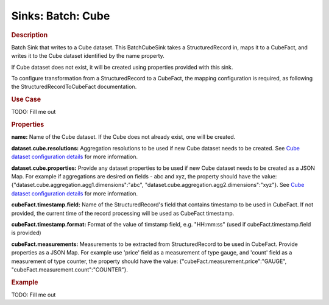 .. meta::
    :author: Cask Data, Inc.
    :copyright: Copyright © 2015 Cask Data, Inc.

==================
Sinks: Batch: Cube 
==================

.. rubric:: Description

Batch Sink that writes to a Cube dataset.
This BatchCubeSink takes a StructuredRecord in, maps it to a CubeFact, and writes it to
the Cube dataset identified by the name property.

If Cube dataset does not exist, it will be created using properties provided with this
sink.

To configure transformation from a StructuredRecord to a CubeFact, the mapping
configuration is required, as following the StructuredRecordToCubeFact documentation.

.. rubric:: Use Case

TODO: Fill me out

.. rubric:: Properties

**name:** Name of the Cube dataset. If the Cube does not already exist, one will be created.

**dataset.cube.resolutions:** Aggregation resolutions to be used if new Cube dataset needs to be created.
See `Cube dataset configuration details <http://docs.cask.co/cdap/current/en/developers-manual/building-blocks/datasets/cube.html#cube-configuration>`__ for more information.

**dataset.cube.properties:** Provide any dataset properties to be used if new Cube dataset
needs to be created as a JSON Map. For example if aggregations are desired on fields - abc and xyz, the
property should have the value: {"dataset.cube.aggregation.agg1.dimensions":"abc", "dataset.cube.aggregation.agg2.dimensions":"xyz"}.
See `Cube dataset configuration details <http://docs.cask.co/cdap/current/en/developers-manual/building-blocks/datasets/cube.html#cube-configuration>`__ for more information.

**cubeFact.timestamp.field:** Name of the StructuredRecord's field that contains timestamp to be used in CubeFact.
If not provided, the current time of the record processing will be used as CubeFact timestamp.

**cubeFact.timestamp.format:** Format of the value of timstamp field, e.g. "HH:mm:ss" (used if 
cubeFact.timestamp.field is provided)

**cubeFact.measurements:** Measurements to be extracted from StructuredRecord to be used in CubeFact.
Provide properties as a JSON Map. For example use 'price' field as a measurement of type gauge,
and 'count' field as a measurement of type counter, the property should have the value: 
{"cubeFact.measurement.price":"GAUGE", "cubeFact.measurement.count":"COUNTER"}.

.. rubric:: Example

TODO: Fill me out
